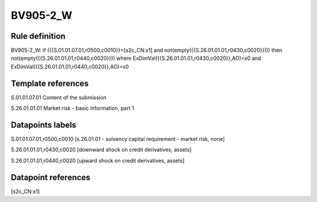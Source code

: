 =========
BV905-2_W
=========

Rule definition
---------------

BV905-2_W: if ({{S.01.01.07.01,r0500,c0010}}=[s2c_CN:x1] and not(empty({{S.26.01.01.01,r0430,c0020}}))) then not(empty({{S.26.01.01.01,r0440,c0020}})) where ExDimVal({{S.26.01.01.01,r0430,c0020}},AO)=x0 and ExDimVal({{S.26.01.01.01,r0440,c0020}},AO)=x0


Template references
-------------------

S.01.01.07.01 Content of the submission

S.26.01.01.01 Market risk - basic information, part 1


Datapoints labels
-----------------

S.01.01.07.01,r0500,c0010 [s.26.01.01 - solvency capital requirement - market risk, none]

S.26.01.01.01,r0430,c0020 [downward shock on credit derivatives, assets]

S.26.01.01.01,r0440,c0020 [upward shock on credit derivatives, assets]



Datapoint references
--------------------

[s2c_CN:x1]
